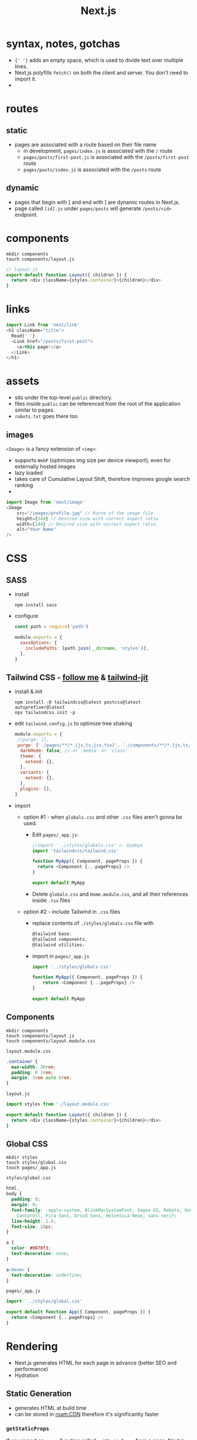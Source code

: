 :PROPERTIES:
:ID:       991e2bcc-4b7d-4e03-9819-75d4dda4ce07
:END:
#+title: Next.js
#+filetags: :project:

* syntax, notes, gotchas
- ={' '}= adds an empty space, which is used to divide text over multiple lines.
- Next.js polyfills =fetch()= on both the client and server. You don't need to import it.
-
* routes
** static
- pages are associated with a route based on their file name
  - in development, =pages/index.js= is associated with the =/= route
  - =pages/posts/first-post.js= is associated with the =/posts/first-post= route
  - =pages/posts/index.js= is associated with the =/posts= route
** dynamic
- pages that begin with [ and end with ] are dynamic routes in Next.js.
- page called =[id].js= under =pages/posts= will generate =/posts/<id>= endpoint.
* components
#+begin_src shell
mkdir components
touch components/layout.js
#+end_src
#+begin_src js
// layout.js
export default function Layout({ children }) {
  return <div className={styles.container}>{children}</div>
}
#+end_src
* links
#+begin_src typescript
import Link from 'next/link'
<h1 className="title">
  Read{' '}
  <Link href="/posts/first-post">
    <a>this page!</a>
  </Link>
</h1>
#+end_src
* assets
- sits under the top-level =public= directory.
- files inside =public= can be referenced from the root of the application similar to pages.
- =robots.txt= goes there too
** images
=<Image>= is a fancy extension of =<img>=:
- supports =WebP= (optimizes img size per device viewport), even for externally hosted images
- lazy loaded
- takes care of Cumulative Layout Shift, therefore improves google search ranking
-
#+begin_src typescript
import Image from 'next/image'
<Image
    src="/images/profile.jpg" // Route of the image file
    height={144} // Desired size with correct aspect ratio
    width={144} // Desired size with correct aspect ratio
    alt="Your Name"
/>
#+end_src
* CSS
** SASS
- install
  #+begin_src shell
  npm install sass
  #+end_src
- configure
  #+begin_src js
  const path = require('path')

  module.exports = {
    sassOptions: {
      includePaths: [path.join(__dirname, 'styles')],
    },
  }
  #+end_src
** Tailwind CSS - [[https://tailwindcss.com/docs/guides/nextjs][follow me]] & [[https://github.com/vercel/next.js/commit/aaa999d69623267aa55bf775f41f747a8f64649f][tailwind-jit]]
- install & init
  #+begin_src shell
  npm install -D tailwindcss@latest postcss@latest autoprefixer@latest
  npx tailwindcss init -p
  #+end_src
- edit =tailwind.config.js= to optimize tree shaking
  #+begin_src js
  module.exports = {
   //purge: [],
   purge: ['./pages/**/*.{js,ts,jsx,tsx}', './components/**/*.{js,ts,jsx,tsx}'],
    darkMode: false, // or 'media' or 'class'
    theme: {
      extend: {},
    },
    variants: {
      extend: {},
    },
    plugins: [],
  }
  #+end_src
- import
  - option #1 - when =globals.css= and other =.css= files aren't gonna be used.
    - Edit =pages/_app.js=:
    #+begin_src js
    //import '../styles/globals.css' <- byebye
    import 'tailwindcss/tailwind.css'

    function MyApp({ Component, pageProps }) {
      return <Component {...pageProps} />
    }

    export default MyApp
    #+end_src
    - Delete =globals.css= and =Home.module.css=, and all their references inside =.tsx= files
  - option #2 - include Tailwind in =.css= files
    - replace contents of =./styles/globals.css= file with
    #+begin_src js
    @tailwind base;
    @tailwind components;
    @tailwind utilities;
    #+end_src
    - import in =pages/_app.js=
    #+begin_src js
    import '../styles/globals.css'

    function MyApp({ Component, pageProps }) {
        return <Component {...pageProps} />
    }

    export default MyApp
    #+end_src
** Components
#+begin_src shell
mkdir components
touch components/layout.js
touch components/layout.module.css
#+end_src
=layout.module.css=
#+begin_src css
.container {
  max-width: 36rem;
  padding: 0 1rem;
  margin: 3rem auto 6rem;
}
#+end_src
=layout.js=
#+begin_src js
import styles from './layout.module.css'

export default function Layout({ children }) {
  return <div className={styles.container}>{children}</div>
}
#+end_src
** Global CSS
#+begin_src shell
mkdir styles
touch styles/global.css
touch pages/_app.js
#+end_src
=styles/global.css=
#+begin_src css
html,
body {
  padding: 0;
  margin: 0;
  font-family: -apple-system, BlinkMacSystemFont, Segoe UI, Roboto, Oxygen, Ubuntu,
    Cantarell, Fira Sans, Droid Sans, Helvetica Neue, sans-serif;
  line-height: 1.6;
  font-size: 18px;
}

a {
  color: #0070f3;
  text-decoration: none;
}

a:hover {
  text-decoration: underline;
}
#+end_src
=pages/_app.js=
#+begin_src js
import '../styles/global.css'

export default function App({ Component, pageProps }) {
  return <Component {...pageProps} />
}
#+end_src
* Rendering
- Next.js generates HTML for each page in advance (better SEO and performance)
- Hydration
** Static Generation
- generates HTML at build time
- can be stored in [[roam:CDN]] therefore it's significantly faster
*** =getStaticProps=
If you export an =async= function called =getStaticProps= from a page, Next.js will pre-render this page at build time using the props returned by =getStaticProps=.
#+begin_src js
export async function getStaticProps(context) {
  return {
    props: {}, // will be passed to the page component as props
  }
}
#+end_src
- runs at build time in production
- only runs on the server-side. It will never run on the client-side. It won’t even be included in the JS bundle for the browser. That means you can write code such as direct database queries without them being sent to browsers.
- =getStaticProps= can only be exported from a page. You can’t export it from non-page files.
**** TODO Development vs. Production
- In development (npm run dev or yarn dev), getStaticProps runs on every request.
- ??? In production, getStaticProps runs at build time. However, this behavior can be enhanced using the fallback key returned by getStaticPaths
**** TODO =getStaticPaths=
If a page has dynamic routes (documentation) and uses getStaticProps it needs to define a list of paths that have to be rendered to HTML at build time.
If you export an async function called getStaticPaths from a page that uses dynamic routes, Next.js will statically pre-render all the paths specified by getStaticPaths.
#+begin_src js
export async function getStaticPaths() {
  return {
    paths: [
      { params: { ... } } // See the "paths" section below
    ],
    fallback: true or false // See the "fallback" section below
  };
}
#+end_src
**** TODO =fallback= key
The fallback key (required)
The object returned by getStaticPaths must contain a boolean fallback key.

fallback: false
If fallback is false, then any paths not returned by getStaticPaths will result in a 404 page. You can do this if you have a small number of paths to pre-render - so they are all statically generated during build time. It’s also useful when the new pages are not added often. If you add more items to the data source and need to render the new pages, you’d need to run the build again.

Here’s an example which pre-renders one blog post per page called pages/posts/[id].js. The list of blog posts will be fetched from a CMS and returned by getStaticPaths . Then, for each page, it fetches the post data from a CMS using getStaticProps. This example is also in the Pages documentation.

** Server-side rendering
- generates HTML on each HTTP request
*** =getServerSideProps=
If you export an async function called getServerSideProps from a page, Next.js will pre-render this page on each request using the data returned by getServerSideProps.
#+begin_src js
export async function getServerSideProps(context) {
  return {
    props: {}, // will be passed to the page component as props
  }
}
#+end_src
** Client-side rendering
=SWR= hook, handles caching, revalidation, focus tracking, refetching on interval, and more.
#+begin_src js
import useSWR from 'swr'

function Profile() {
  const { data, error } = useSWR('/api/user', fetch)

  if (error) return <div>failed to load</div>
  if (!data) return <div>loading...</div>
  return <div>hello {data.name}!</div>
}
#+end_src
* API
Any file inside the folder =pages/api= is mapped to =/api/*= and will be treated as an API endpoint instead of a page. They are server-side only bundles and won't increase your client-side bundle size.
#+begin_src js
// req = HTTP incoming message, res = HTTP server response
export default function handler(req, res) {
   res.status(200).json({ text: 'Hello' })
}
#+end_src
- req is an instance of [[https://nodejs.org/api/http.html#http_class_http_incomingmessage][http.IncomingMessage]], plus some pre-built middlewares you can see [[https://nextjs.org/docs/api-routes/api-middlewares][here]].
- res is an instance of [[https://nodejs.org/api/http.html#http_class_http_serverresponse][http.ServerResponse]], plus some helper functions you can see [[https://nextjs.org/docs/api-routes/response-helpers][here]].
** Do Not Fetch an API Route from getStaticProps or getStaticPaths
** A Good Use Case: Handling Form Input
** TODO Preview Mode
** TODO Dynamic API Routes
